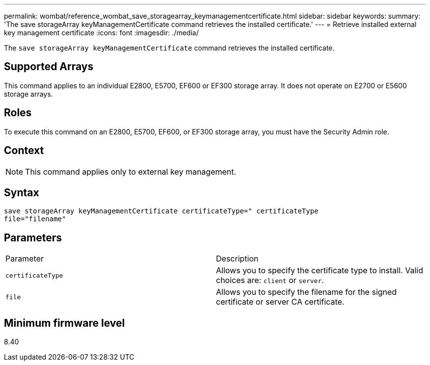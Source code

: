 ---
permalink: wombat/reference_wombat_save_storagearray_keymanagementcertificate.html
sidebar: sidebar
keywords: 
summary: 'The save storageArray keyManagementCertificate command retrieves the installed certificate.'
---
= Retrieve installed external key management certificate
:icons: font
:imagesdir: ./media/

[.lead]
The `save storageArray keyManagementCertificate` command retrieves the installed certificate.

== Supported Arrays

This command applies to an individual E2800, E5700, EF600 or EF300 storage array. It does not operate on E2700 or E5600 storage arrays.

== Roles

To execute this command on an E2800, E5700, EF600, or EF300 storage array, you must have the Security Admin role.

== Context

[NOTE]
====
This command applies only to external key management.
====

== Syntax

----

save storageArray keyManagementCertificate certificateType=" certificateType
file="filename"
----

== Parameters

|===
| Parameter| Description
a|
`certificateType`
a|
Allows you to specify the certificate type to install. Valid choices are: `client` or `server`.
a|
`file`
a|
Allows you to specify the filename for the signed certificate or server CA certificate.
|===

== Minimum firmware level

8.40
